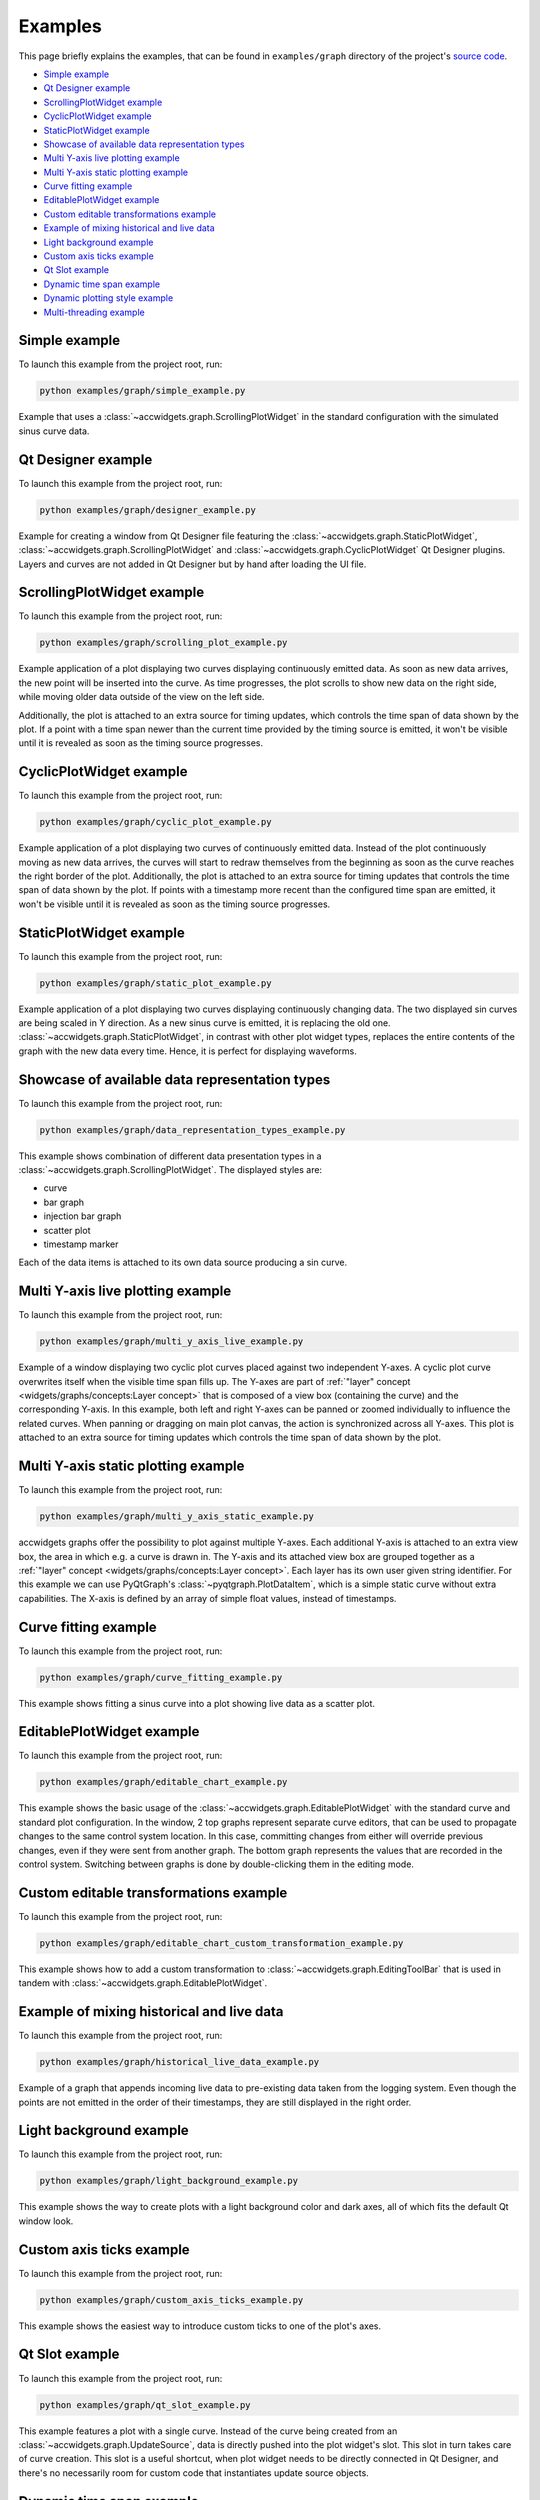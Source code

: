 Examples
==========

This page briefly explains the examples, that can be found in ``examples/graph`` directory of the project's
`source code <https://gitlab.cern.ch/acc-co/accsoft/gui/accsoft-gui-pyqt-widgets>`__.

- `Simple example`_
- `Qt Designer example`_
- `ScrollingPlotWidget example`_
- `CyclicPlotWidget example`_
- `StaticPlotWidget example`_
- `Showcase of available data representation types`_
- `Multi Y-axis live plotting example`_
- `Multi Y-axis static plotting example`_
- `Curve fitting example`_
- `EditablePlotWidget example`_
- `Custom editable transformations example`_
- `Example of mixing historical and live data`_
- `Light background example`_
- `Custom axis ticks example`_
- `Qt Slot example`_
- `Dynamic time span example`_
- `Dynamic plotting style example`_
- `Multi-threading example`_



Simple example
--------------

To launch this example from the project root, run:

.. code-block:: bash

   python examples/graph/simple_example.py

Example that uses a :class:`~accwidgets.graph.ScrollingPlotWidget` in the standard configuration with the simulated
sinus curve data.

.. image:: ../../img/examples_graph_simple.png

.. container:: collapsible-block

   .. container:: collapsible-title

      .. raw:: html

         Show contents of simple_example.py...

   .. literalinclude:: ../../../examples/graph/simple_example.py

.. raw:: html

   <p />


Qt Designer example
-------------------

To launch this example from the project root, run:

.. code-block:: bash

   python examples/graph/designer_example.py

Example for creating a window from Qt Designer file featuring the :class:`~accwidgets.graph.StaticPlotWidget`,
:class:`~accwidgets.graph.ScrollingPlotWidget` and :class:`~accwidgets.graph.CyclicPlotWidget` Qt Designer plugins.
Layers and curves are not added in Qt Designer but by hand after loading the UI file.

.. image:: ../../img/examples_graph_designer.png

.. container:: collapsible-block

   .. container:: collapsible-title

      .. raw:: html

         Show contents of designer_example.py...

   .. literalinclude:: ../../../examples/graph/designer_example.py

.. raw:: html

   <p />


ScrollingPlotWidget example
---------------------------

To launch this example from the project root, run:

.. code-block:: bash

   python examples/graph/scrolling_plot_example.py

Example application of a plot displaying two curves displaying continuously emitted data. As soon as new data
arrives, the new point will be inserted into the curve. As time progresses, the plot scrolls to show new data on
the right side, while moving older data outside of the view on the left side.

Additionally, the plot is attached to an extra source for timing updates, which controls the time span of data
shown by the plot. If a point with a time span newer than the current time provided by the timing source is emitted,
it won't be visible until it is revealed as soon as the timing source progresses.

.. image:: ../../img/examples_graph_scrolling_plot.png

.. container:: collapsible-block

   .. container:: collapsible-title

      .. raw:: html

         Show contents of scrolling_plot_example.py...

   .. literalinclude:: ../../../examples/graph/scrolling_plot_example.py

.. raw:: html

   <p />


CyclicPlotWidget example
------------------------

To launch this example from the project root, run:

.. code-block:: bash

   python examples/graph/cyclic_plot_example.py

Example application of a plot displaying two curves of continuously emitted data. Instead of the plot continuously
moving as new data arrives, the curves will start to redraw themselves from the beginning as soon as the curve
reaches the right border of the plot. Additionally, the plot is attached to an extra source for timing updates that
controls the time span of data shown by the plot. If points with a timestamp more recent than the configured time
span are emitted, it won't be visible until it is revealed as soon as the timing source progresses.

.. image:: ../../img/examples_graph_cyclic_plot.png

.. container:: collapsible-block

   .. container:: collapsible-title

      .. raw:: html

         Show contents of cyclic_plot_example.py...

   .. literalinclude:: ../../../examples/graph/cyclic_plot_example.py

.. raw:: html

   <p />


StaticPlotWidget example
------------------------

To launch this example from the project root, run:

.. code-block:: bash

   python examples/graph/static_plot_example.py

Example application of a plot displaying two curves displaying continuously changing data. The two displayed
sin curves are being scaled in Y direction. As a new sinus curve is emitted, it is replacing the old one.
:class:`~accwidgets.graph.StaticPlotWidget`, in contrast with other plot widget types, replaces the entire
contents of the graph with the new data every time. Hence, it is perfect for displaying waveforms.

.. image:: ../../img/examples_graph_static_plot.png

.. container:: collapsible-block

   .. container:: collapsible-title

      .. raw:: html

         Show contents of static_plot_example.py...

   .. literalinclude:: ../../../examples/graph/static_plot_example.py

.. raw:: html

   <p />


Showcase of available data representation types
-----------------------------------------------

To launch this example from the project root, run:

.. code-block:: bash

   python examples/graph/data_representation_types_example.py

This example shows combination of different data presentation types in a :class:`~accwidgets.graph.ScrollingPlotWidget`.
The displayed styles are:

* curve
* bar graph
* injection bar graph
* scatter plot
* timestamp marker

Each of the data items is attached to its own data source producing a sin curve.

.. image:: ../../img/examples_graph_data_types.png

.. container:: collapsible-block

   .. container:: collapsible-title

      .. raw:: html

         Show contents of data_representation_types_example.py...

   .. literalinclude:: ../../../examples/graph/data_representation_types_example.py

.. raw:: html

   <p />


Multi Y-axis live plotting example
----------------------------------

To launch this example from the project root, run:

.. code-block:: bash

   python examples/graph/multi_y_axis_live_example.py

Example of a window displaying two cyclic plot curves placed against two independent Y-axes. A cyclic plot
curve overwrites itself when the visible time span fills up. The Y-axes are part of
:ref:`"layer" concept <widgets/graphs/concepts:Layer concept>` that is composed of a view box (containing the curve) and the
corresponding Y-axis. In this example, both left and right Y-axes can be panned or zoomed individually to influence
the related curves. When panning or dragging on main plot canvas, the action is synchronized across all Y-axes.
This plot is attached to an extra source for timing updates which controls the time span of data shown by the plot.

.. image:: ../../img/examples_graph_multi_y_axis_live.png

.. container:: collapsible-block

   .. container:: collapsible-title

      .. raw:: html

         Show contents of multi_y_axis_live_example.py...

   .. literalinclude:: ../../../examples/graph/multi_y_axis_live_example.py

.. raw:: html

   <p />


Multi Y-axis static plotting example
------------------------------------

To launch this example from the project root, run:

.. code-block:: bash

   python examples/graph/multi_y_axis_static_example.py

accwidgets graphs offer the possibility to plot against multiple Y-axes. Each additional Y-axis is attached to an
extra view box, the area in which e.g. a curve is drawn in. The Y-axis and its attached view box are grouped
together as a :ref:`"layer" concept <widgets/graphs/concepts:Layer concept>`. Each layer has its own user given string
identifier. For this example we can use PyQtGraph's :class:`~pyqtgraph.PlotDataItem`, which is a simple static curve
without extra capabilities. The X-axis is defined by an array of simple float values, instead of timestamps.

.. image:: ../../img/examples_graph_multi_y_axis_static.png

.. container:: collapsible-block

   .. container:: collapsible-title

      .. raw:: html

         Show contents of multi_y_axis_static_example.py...

   .. literalinclude:: ../../../examples/graph/multi_y_axis_static_example.py

.. raw:: html

   <p />


Curve fitting example
---------------------

To launch this example from the project root, run:

.. code-block:: bash

   python examples/graph/curve_fitting_example.py

This example shows fitting a sinus curve into a plot showing live data as a scatter plot.

.. image:: ../../img/examples_graph_curve_fitting.png

.. container:: collapsible-block

   .. container:: collapsible-title

      .. raw:: html

         Show contents of curve_fitting_example.py...

   .. literalinclude:: ../../../examples/graph/curve_fitting_example.py

.. raw:: html

   <p />


EditablePlotWidget example
--------------------------

To launch this example from the project root, run:

.. code-block:: bash

   python examples/graph/editable_chart_example.py

This example shows the basic usage of the :class:`~accwidgets.graph.EditablePlotWidget` with the standard curve
and standard plot configuration. In the window, 2 top graphs represent separate curve editors, that can be used to
propagate changes to the same control system location. In this case, committing changes from either will override
previous changes, even if they were sent from another graph. The bottom graph represents the values that are
recorded in the control system. Switching between graphs is done by double-clicking them in the editing mode.

.. image:: ../../img/examples_graph_editable.png

.. container:: collapsible-block

   .. container:: collapsible-title

      .. raw:: html

         Show contents of editable_chart_example.py...

   .. literalinclude:: ../../../examples/graph/editable_chart_example.py

.. raw:: html

   <p />


Custom editable transformations example
---------------------------------------

To launch this example from the project root, run:

.. code-block:: bash

   python examples/graph/editable_chart_custom_transformation_example.py

This example shows how to add a custom transformation to :class:`~accwidgets.graph.EditingToolBar` that is used in
tandem with :class:`~accwidgets.graph.EditablePlotWidget`.

.. image:: ../../img/examples_graph_editable_transform.png

.. container:: collapsible-block

   .. container:: collapsible-title

      .. raw:: html

         Show contents of editable_chart_custom_transformation_example.py...

   .. literalinclude:: ../../../examples/graph/editable_chart_custom_transformation_example.py

.. raw:: html

   <p />


Example of mixing historical and live data
------------------------------------------

To launch this example from the project root, run:

.. code-block:: bash

   python examples/graph/historical_live_data_example.py

Example of a graph that appends incoming live data to pre-existing data taken from the logging system.
Even though the points are not emitted in the order of their timestamps, they are still displayed in the
right order.

.. image:: ../../img/examples_graph_historical.png

.. container:: collapsible-block

   .. container:: collapsible-title

      .. raw:: html

         Show contents of historical_live_data_example.py...

   .. literalinclude:: ../../../examples/graph/historical_live_data_example.py

.. raw:: html

   <p />


Light background example
------------------------

To launch this example from the project root, run:

.. code-block:: bash

   python examples/graph/light_background_example.py

This example shows the way to create plots with a light background color and dark axes, all of which fits the
default Qt window look.

.. image:: ../../img/examples_graph_light_bkg.png

.. container:: collapsible-block

   .. container:: collapsible-title

      .. raw:: html

         Show contents of light_background_example.py...

   .. literalinclude:: ../../../examples/graph/light_background_example.py

.. raw:: html

   <p />


Custom axis ticks example
-------------------------

To launch this example from the project root, run:

.. code-block:: bash

   python examples/graph/custom_axis_ticks_example.py

This example shows the easiest way to introduce custom ticks to one of the plot's axes.

.. image:: ../../img/examples_graph_ticks.png

.. container:: collapsible-block

   .. container:: collapsible-title

      .. raw:: html

         Show contents of custom_axis_ticks_example.py...

   .. literalinclude:: ../../../examples/graph/custom_axis_ticks_example.py

.. raw:: html

   <p />


Qt Slot example
---------------

To launch this example from the project root, run:

.. code-block:: bash

   python examples/graph/qt_slot_example.py

This example features a plot with a single curve. Instead of the curve being created from an
:class:`~accwidgets.graph.UpdateSource`, data is directly pushed into the plot widget's slot. This slot in turn
takes care of curve creation. This slot is a useful shortcut, when plot widget needs to be directly connected in
Qt Designer, and there's no necessarily room for custom code that instantiates update source objects.

.. image:: ../../img/examples_graph_slot.png

.. container:: collapsible-block

   .. container:: collapsible-title

      .. raw:: html

         Show contents of qt_slot_example.py...

   .. literalinclude:: ../../../examples/graph/qt_slot_example.py

.. raw:: html

   <p />


Dynamic time span example
-------------------------

To launch this example from the project root, run:

.. code-block:: bash

   python examples/graph/dynamic_time_span_example.py

The configuration used when creating the plot can also be changed after the creation. This example shows a window
with ability to adjust the visible time span.

.. image:: ../../img/examples_graph_time_span.png

.. container:: collapsible-block

   .. container:: collapsible-title

      .. raw:: html

         Show contents of dynamic_time_span_example.py...

   .. literalinclude:: ../../../examples/graph/dynamic_time_span_example.py

.. raw:: html

   <p />


Dynamic plotting style example
------------------------------

To launch this example from the project root, run:

.. code-block:: bash

   python examples/graph/dynamic_plotting_style_example.py

The configuration used when creating the plot can also be changed after the creation. This example shows
a window with different input elements that can be used to change the configuration on a running plot that
is displaying data.

.. image:: ../../img/examples_graph_plotting_style_change.png

.. container:: collapsible-block

   .. container:: collapsible-title

      .. raw:: html

         Show contents of dynamic_plotting_style_example.py...

   .. literalinclude:: ../../../examples/graph/dynamic_plotting_style_example.py

.. raw:: html

   <p />


Multi-threading example
-----------------------

To launch this example from the project root, run:

.. code-block:: bash

   python examples/graph/threading_example.py

Example with a plot that receives data updates from a separate thread. Plot and update source are created in the main
GUI thread. The new data on the other hand is sent in an extra thread.

.. note:: You do **not need** a multi-threaded application necessarily. This example is simply for demonstrating
          the ability to properly display data produced in another thread. This is ensured by curve and
          :class:`~accwidgets.graph.UpdateSource` communicating over Qt signals, which can transmit data across
          threads.

An example use-case for multi-threaded scenario could be `JAPC <https://wikis.cern.ch/display/InCA/JAPC>`__ callbacks
that are executed in a separate thread from Java thread pool.

.. image:: ../../img/examples_graph_threading.png

.. container:: collapsible-block

   .. container:: collapsible-title

      .. raw:: html

         Show contents of threading_example.py...

   .. literalinclude:: ../../../examples/graph/threading_example.py

.. raw:: html

   <p />
